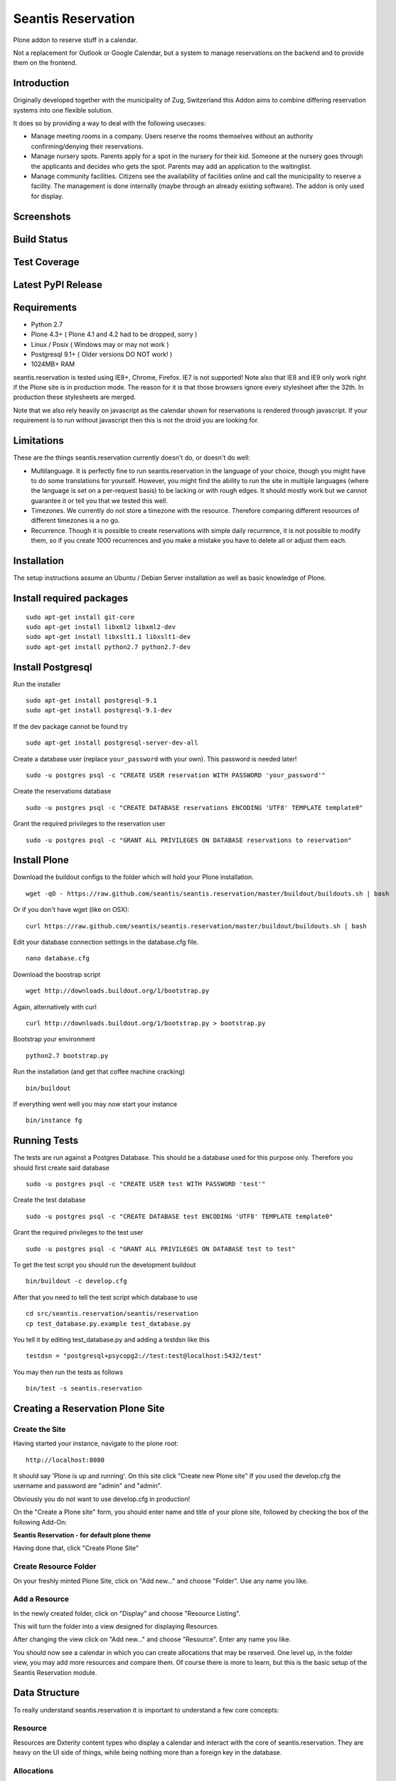 Seantis Reservation
===================

Plone addon to reserve stuff in a calendar.

Not a replacement for Outlook or Google Calendar, but a system to manage 
reservations on the backend and to provide them on the frontend.

Introduction
------------

Originally developed together with the municipality of Zug, Switzerland
this Addon aims to combine differing reservation systems into one
flexible solution.

It does so by providing a way to deal with the following usecases:

-  Manage meeting rooms in a company. Users reserve the rooms themselves
   without an authority confirming/denying their reservations.

-  Manage nursery spots. Parents apply for a spot in the nursery for
   their kid. Someone at the nursery goes through the applicants and
   decides who gets the spot. Parents may add an application to the
   waitinglist.

-  Manage community facilities. Citizens see the availability of
   facilities online and call the municipality to reserve a facility.
   The management is done internally (maybe through an already existing
   software). The addon is only used for display.

Screenshots
-----------

|overview example| |calendar example| |reserve example| |confirm
example|

Build Status
------------

|Build Status|

Test Coverage
-------------

|Test Coverage|

Latest PyPI Release
-------------------

|PyPI Release|

Requirements
------------

-  Python 2.7
-  Plone 4.3+ ( Plone 4.1 and 4.2 had to be dropped, sorry )
-  Linux / Posix ( Windows may or may not work )
-  Postgresql 9.1+ ( Older versions DO NOT work! )
-  1024MB+ RAM

seantis.reservation is tested using IE8+, Chrome, Firefox. IE7 is not
supported! Note also that IE8 and IE9 only work right if the Plone site
is in production mode. The reason for it is that those browsers ignore
every stylesheet after the 32th. In production these stylesheets are
merged.

Note that we also rely heavily on javascript as the calendar shown for
reservations is rendered through javascript. If your requirement is to run
without javascript then this is not the droid you are looking for.

Limitations
-----------

These are the things seantis.reservation currently doesn't do, or doesn't do
well:

-  Multilanguage. It is perfectly fine to run seantis.reservation in the language
   of your choice, though you might have to do some translations for yourself. However,
   you might find the ability to run the site in multiple languages (where the language
   is set on a per-request basis) to be lacking or with rough edges. It should mostly
   work but we cannot guarantee it or tell you that we tested this well.

-  Timezones. We currently do not store a timezone with the resource. Therefore
   comparing different resources of different timezones is a no go.

-  Recurrence. Though it is possible to create reservations with simple daily
   recurrence, it is not possible to modify them, so if you create 1000 recurrences
   and you make a mistake you have to delete all or adjust them each.

Installation
------------

The setup instructions assume an Ubuntu / Debian Server installation as
well as basic knowledge of Plone.

Install required packages
-------------------------

::

    sudo apt-get install git-core
    sudo apt-get install libxml2 libxml2-dev
    sudo apt-get install libxslt1.1 libxslt1-dev
    sudo apt-get install python2.7 python2.7-dev

Install Postgresql
------------------

Run the installer ::

    sudo apt-get install postgresql-9.1
    sudo apt-get install postgresql-9.1-dev

If the dev package cannot be found try ::

    sudo apt-get install postgresql-server-dev-all

Create a database user (replace ``your_password`` with your own). This
password is needed later! ::

    sudo -u postgres psql -c "CREATE USER reservation WITH PASSWORD 'your_password'"

Create the reservations database ::

    sudo -u postgres psql -c "CREATE DATABASE reservations ENCODING 'UTF8' TEMPLATE template0"

Grant the required privileges to the reservation user ::

    sudo -u postgres psql -c "GRANT ALL PRIVILEGES ON DATABASE reservations to reservation"

Install Plone
-------------

Download the buildout configs to the folder which will hold your Plone
installation. ::

    wget -qO - https://raw.github.com/seantis/seantis.reservation/master/buildout/buildouts.sh | bash

Or if you don't have wget (like on OSX): ::

    curl https://raw.github.com/seantis/seantis.reservation/master/buildout/buildouts.sh | bash 

Edit your database connection settings in the database.cfg file. ::

    nano database.cfg

Download the boostrap script ::

    wget http://downloads.buildout.org/1/bootstrap.py

Again, alternatively with curl ::

    curl http://downloads.buildout.org/1/bootstrap.py > bootstrap.py

Bootstrap your environment ::

    python2.7 bootstrap.py

Run the installation (and get that coffee machine cracking) ::

    bin/buildout

If everything went well you may now start your instance ::

    bin/instance fg

Running Tests
-------------

The tests are run against a Postgres Database. This should be a database
used for this purpose only. Therefore you should first create said database ::

    sudo -u postgres psql -c "CREATE USER test WITH PASSWORD 'test'"

Create the test database ::

    sudo -u postgres psql -c "CREATE DATABASE test ENCODING 'UTF8' TEMPLATE template0"

Grant the required privileges to the test user ::

    sudo -u postgres psql -c "GRANT ALL PRIVILEGES ON DATABASE test to test"

To get the test script you should run the development buildout ::

    bin/buildout -c develop.cfg

After that you need to tell the test script which database to use ::

    cd src/seantis.reservation/seantis/reservation
    cp test_database.py.example test_database.py

You tell it by editing test_database.py and adding a testdsn like this ::

    testdsn = "postgresql+psycopg2://test:test@localhost:5432/test"

You may then run the tests as follows ::

    bin/test -s seantis.reservation

Creating a Reservation Plone Site
---------------------------------

Create the Site
~~~~~~~~~~~~~~~

Having started your instance, navigate to the plone root: ::

    http://localhost:8080

It should say 'Plone is up and running'. On this site click "Create new
Plone site" If you used the develop.cfg the username and password are
"admin" and "admin".

Obviously you do not want to use develop.cfg in production!

On the "Create a Plone site" form, you should enter name and title of
your plone site, followed by checking the box of the following
Add-On:

**Seantis Reservation - for default plone theme**

Having done that, click "Create Plone Site"

Create Resource Folder
~~~~~~~~~~~~~~~~~~~~~~

On your freshly minted Plone Site, click on "Add new..." and choose
"Folder". Use any name you like.

Add a Resource
~~~~~~~~~~~~~~

In the newly created folder, click on "Display" and choose 
"Resource Listing".

This will turn the folder into a view designed for displaying Resources.

After changing the view click on "Add new..." and choose "Resource".
Enter any name you like.

You should now see a calendar in which you can create allocations that may
be reserved. One level up, in the folder view, you may add more resources and
compare them. Of course there is more to learn, but this is the basic setup of
the Seantis Reservation module.

Data Structure
--------------

To really understand seantis.reservation it is important to understand a
few core concepts:

Resource
~~~~~~~~

Resources are Dxterity content types who display a calendar and interact
with the core of seantis.reservation. They are heavy on the UI side of
things, while being nothing more than a foreign key in the database.

Allocations
~~~~~~~~~~~

Everyone familiar with Outlook or Google Calendar knows that one can
just click on an empty spot and add a new reservation.

In seantis.reservation this is not the case. In this module, a spot that
may be reserved must be marked as such first. This is called an
allocation.

The idea is to allocate time which may be reserved. It is like declaring
time that should be managed by reservations. Outlook and Google Calendar
implicitly see all time as allocated and under their management.

One reason for this is the fact that only through limiting the available
time we can calculate meaningful utilization numbers. Another reason is
that some periods of time may be overbooked, other times may not, or
generally speaking: some timeperiods are different than others.

Allocations therefore define how periods of time may be reserved. They
may not overlap for any given resource and they are independent of Plone
and part of the SQL database model.

Reserved Slots
~~~~~~~~~~~~~~

When reserving an allocation or a part of an allocation, reserved slots
are generated. They ensure that no reservation is ever granted twice by
accident.

Reserved slots may start every 5 minutes. At 5.35 or 5.40 for example,
but not at 5.36 or 5.39. When reserving 45 minutes of an allocation,
many reserved slots are spawned and aligned. Their primary keys then
ensure on a low level basis that no overlaps occur.

For a much needed example:

::

    Resource: 1234
    Allocation: 09:00 - 10:00

    => reserve 1234, 09:30 - 10:00

    Reserved Slots:
        1234 09:30
        1234 09:35
        1234 09:40
        1234 09:45
        1234 09:50
        1234 09:55

    => try to reserve 1234, 09:30 - 10:00 again

    Reserved Slot 1234, 09:30 already exists

Of course there are a number of optimizations to ensure that we don't
generated millions of reserved slots. But this is basically it.

Reservations
~~~~~~~~~~~~

Reservations exist in two states: Pending and Approved.

Pending reservations are reservations on a waitinglist. Users have
submitted them, but nobody has confirmed them. They have therefore no
reserved slot associated with them.

Approved reservations are reservations who are associated with reserved
slots and are therefore confirmed and binding.

Note that it is possible in the UI side of seantis.reservation to go
from pending to confirmed automatically. This is called auto-approval.

FAQ
---

Why is *Database X* not an option? / Why does Postgresql < 9.1 not work?
~~~~~~~~~~~~~~~~~~~~~~~~~~~~~~~~~~~~~~~~~~~~~~~~~~~~~~~~~~~~~~~~~~~~~~~~

seantis.reservation relies on a Postgresql feature introduced in 9.1
called "Serialized Transactions". Serialized transactions are
transactions that, run on multiuser systems, are guaranteed to behave
like they are run on a singleuser system.

In other words, serialized transactions make it much easier to ensure
that the data stays sane even when multiple write transactions are run
concurrently.

Other databases, like Oracle, also support this feature and it would be
possible to support those databases as well. Patches welcome.

Note that MySQL has serialized transactions with InnoDB, but the
documentation does not make any clear guarantees and there is a debate
going on:

http://stackoverflow.com/questions/6269471/does-mysql-innodb-implement-true-serializable-isolation

Why did you choose SQL anyway? Why not use the ZODB? Why not *insert your favorite NoSQL DB here*?
~~~~~~~~~~~~~~~~~~~~~~~~~~~~~~~~~~~~~~~~~~~~~~~~~~~~~~~~~~~~~~~~~~~~~~~~~~~~~~~~~~~~~~~~~~~~~~~~~~

-  If a reservation is granted to you, noone else must get the same
   grant. Primary keys and transactions are a natural fit to ensure
   that.

-  Our data model is heavily structured and needs to be validated
   against a schema.

-  All clients must have the same data at all time. Not just eventually.

-  Complicated queries must be easy to develop as reporting matters.

-  The core of seantis.reservation should eventually be independent of
   Zope/Plone.

Why / How is my allocation colored? My allocation is green, but it should be orange/red!
~~~~~~~~~~~~~~~~~~~~~~~~~~~~~~~~~~~~~~~~~~~~~~~~~~~~~~~~~~~~~~~~~~~~~~~~~~~~~~~~~~~~~~~~

Basically colors are assigned to events based on their availability:

75-100% : Green / Available

1-74% : Orange / Partly Available

0% : Unavailable

The availability is calculated by taking the total time available and
dividing it by the time reserved. If an allocation is set to be approved
automatically (the default) a 0% availability also means that no new
reservations can be made.

If an allcation is set to be approved manually, there's automatically an
unlimited waitinglist. Reservations to that waitinglist can be made at
any time - unless the allocation setting is changed - and the number of
people in the waitinglist is shown on the allcation itself.

.. |overview example| image:: https://github.com/seantis/seantis.reservation/raw/master/screenshots/milliways-overview.png
.. |calendar example| image:: https://github.com/seantis/seantis.reservation/raw/master/screenshots/milliways-calendar.png
.. |reserve example| image:: https://github.com/seantis/seantis.reservation/raw/master/screenshots/milliways-reserve.png
.. |confirm example| image:: https://github.com/seantis/seantis.reservation/raw/master/screenshots/milliways-confirm.png
.. |Build Status| image:: https://secure.travis-ci.org/4teamwork/seantis.reservation.png
   :target: http://travis-ci.org/4teamwork/seantis.reservation
.. |Test Coverage| image:: https://coveralls.io/repos/4teamwork/seantis.reservation/badge.png?branch=emf
   :target: https://coveralls.io/r/4teamwork/seantis.reservation?branch=emf
.. |PyPI Release| image:: https://pypip.in/v/seantis.reservation/badge.png
    :target: https://crate.io/packages/seantis.reservation
    :alt: Latest PyPI version
